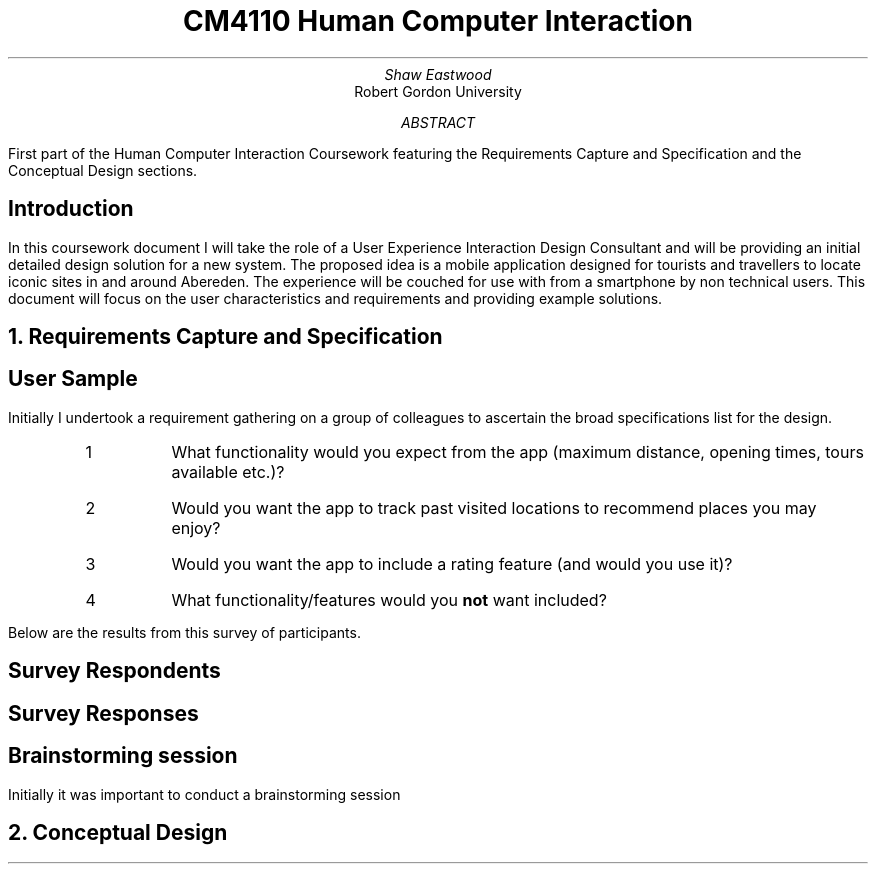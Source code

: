 .TL
CM4110 Human Computer Interaction
.AU
Shaw Eastwood
.AI
Robert Gordon University
.DA
.AB
First part of the Human Computer Interaction Coursework featuring the Requirements Capture and Specification and the Conceptual Design sections.
.AE
.SH
Introduction
.PP
In this coursework document I will take the role of a User Experience Interaction Design Consultant and will be providing an initial detailed design solution for a new system.
The proposed idea is a mobile application designed for tourists and travellers to locate iconic sites in and around Abereden.
The experience will be couched for use with from a smartphone by non technical users.
This document will focus on the user characteristics and requirements and providing example solutions.

.NH
Requirements Capture and Specification
.SH 2
User Sample
.PP
Initially I undertook a requirement gathering on a group of colleagues to ascertain the broad specifications list for the design.
.sp
.RS
.IP 1
What functionality would you expect from the app (maximum distance, opening times, tours available etc.)?
.IP 2
Would you want the app to track past visited locations to recommend places you may enjoy?
.IP 3
Would you want the app to include a rating feature (and would you use it)?
.IP 4
What functionality/features would you
.B "not"
want included?
.RE
.sp
Below are the results from this survey of
\# TODO : X
participants.
.SH 3
Survey Respondents
.PP
.TS
center;
c s s s s
l c n c c.
User Sample Table
Name	Age	Occupation	Native
Adam	21	Student	Yes
Liam	22	Student	Yes
Steve 45	Mechanic	No
Anne	24	Researcher	No
Luke 22	Software Engineer Yes
James	20	Barista	No
Alice	23	Developer	No
John	31	Carpenter	No
Bill	29	IT	Yes
.TE
.SH 3
Survey Responses
.PP
.TS
center expand;
c s s s s
l c c c c.
Survey Responses By Respondent
Name	Question 1	Question 2	Question 3	Question 4
Adam	T{
Check for transport availability
T}	Yes	Yes	None
Liam	T{
Opening times of venue
T}	Yes	No	Have to sign up
Steve	T{
Access by public transport
T}	No	No	Internet Acess
Anne	T{
Public Transport access and opening times
T}	No	Yes	the past locations
Luke	T{
Ability to filter by distance, opening times
T}	Yes	Yes	None
James	T{
Filter by cost/opening times
T}	Yes	Yes	None
Alice	T{
Only see highly rated locations
T}	Yes	Yes	None
John	T{
Link to the pages website, pictures of the place, make bookings for tours
T}	No	Yes	Tracking of any kind
Bill	T{
If the place has food onsite, if not nearby locations
T}	Yes	Yes	None
.TE

.SH 2
Brainstorming session
.PP
Initially it was important to conduct a brainstorming session

.bp
.NH
Conceptual Design
.PP



